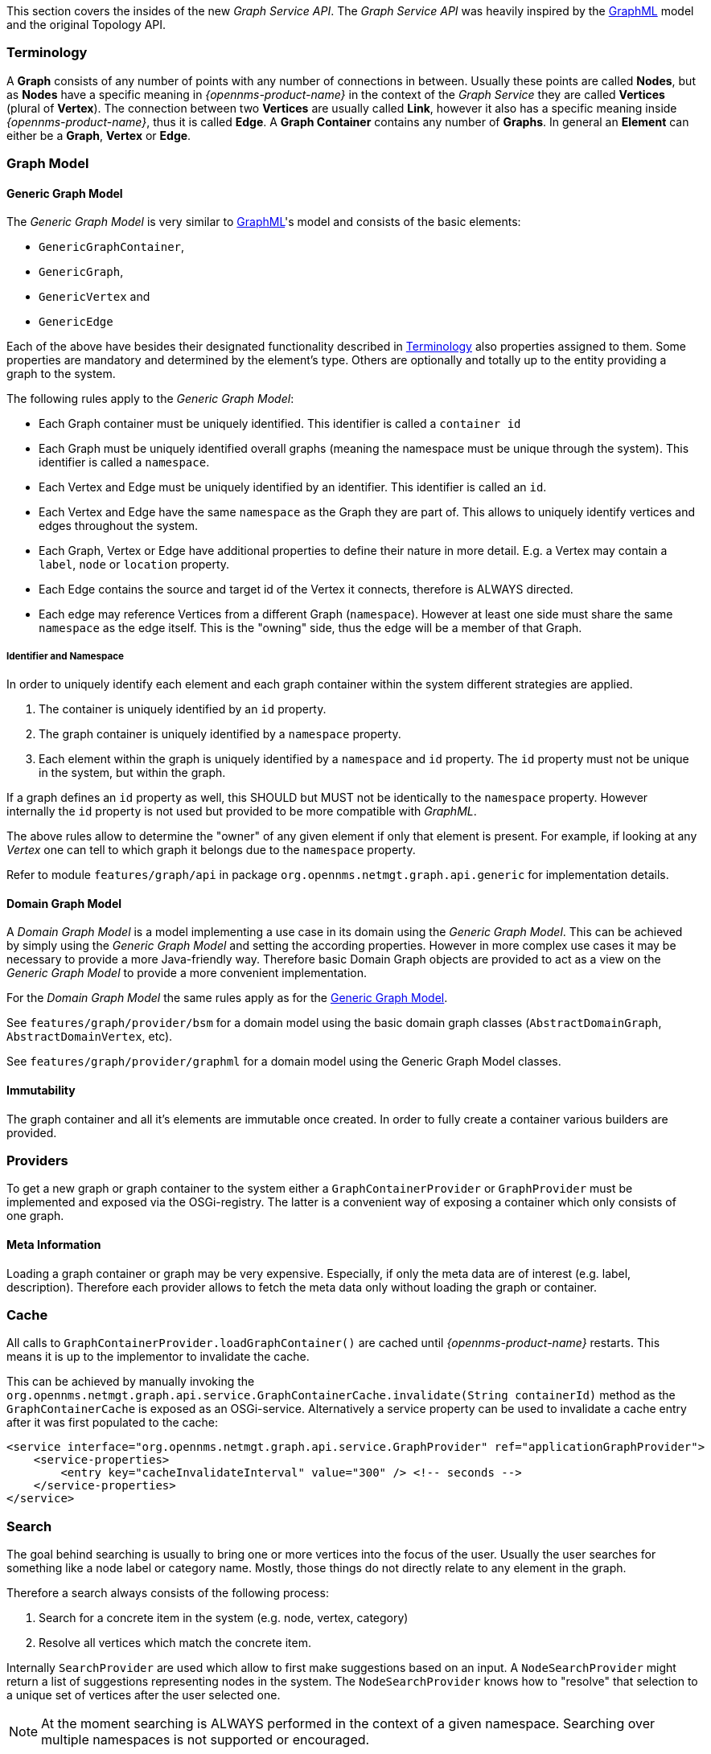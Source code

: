 // Allow image rendering
:imagesdir: ../../images

This section covers the insides of the new _Graph Service API_.
The _Graph Service API_ was heavily inspired by the link:http://graphml.graphdrawing.org[GraphML] model and the original Topology API.


[[ga-development-graph-service-api-terminology]]
=== Terminology

A *Graph* consists of any number of points with any number of connections in between.
Usually these points are called *Nodes*, but as *Nodes* have a specific meaning in _{opennms-product-name}_ in the context of the _Graph Service_ they are called *Vertices* (plural of *Vertex*).
The connection between two *Vertices* are usually called *Link*, however it also has a specific meaning inside _{opennms-product-name}_, thus it is called *Edge*.
A *Graph Container* contains any number of *Graphs*.
In general an *Element* can either be a *Graph*, *Vertex* or *Edge*.


=== Graph Model

[[ga-development-graph-service-api-generic-model]]
==== Generic Graph Model

The _Generic Graph Model_ is very similar to link:http://graphml.graphdrawing.org[GraphML]'s model and consists of the basic elements:

* `GenericGraphContainer`,
* `GenericGraph`,
* `GenericVertex` and
* `GenericEdge`

Each of the above have besides their designated functionality described in link:#ga-development-graph-service-api-terminology[Terminology] also properties assigned to them.
Some properties are mandatory and determined by the element's type.
Others are optionally and totally up to the entity providing a graph to the system.

The following rules apply to the _Generic Graph Model_:

- Each Graph container must be uniquely identified.
  This identifier is called a `container id`
- Each Graph must be uniquely identified overall graphs (meaning the namespace must be unique through the system).
  This identifier is called a `namespace`.
- Each Vertex and Edge must be uniquely identified by an identifier.
  This identifier is called an `id`.
- Each Vertex and Edge have the same `namespace` as the Graph they are part of.
  This allows to uniquely identify vertices and edges throughout the system.
- Each Graph, Vertex or Edge have additional properties to define their nature in more detail.
  E.g. a Vertex may contain a `label`, `node` or `location` property.
- Each Edge contains the source and target id of the Vertex it connects, therefore is ALWAYS directed.
- Each edge may reference Vertices from a different Graph (`namespace`).
  However at least one side must share the same `namespace` as the edge itself.
  This is the "owning" side, thus the edge will be a member of that Graph.

===== Identifier and Namespace

In order to uniquely identify each element and each graph container within the system different strategies are applied.

1. The container is uniquely identified by an `id` property.
2. The graph container is uniquely identified by a `namespace` property.
3. Each element within the graph is uniquely identified by a `namespace` and `id` property.
The `id` property must not be unique in the system, but within the graph.

If a graph defines an `id` property as well, this SHOULD but MUST not be identically to the `namespace` property.
However internally the `id` property is not used but provided to be more compatible with _GraphML_.

The above rules allow to determine the "owner" of any given element if only that element is present.
For example, if looking at any _Vertex_ one can tell to which graph it belongs due to the `namespace` property.

Refer to module `features/graph/api` in package `org.opennms.netmgt.graph.api.generic` for implementation details.


==== Domain Graph Model

A _Domain Graph Model_ is a model implementing a use case in its domain using the _Generic Graph Model_.
This can be achieved by simply using the _Generic Graph Model_ and setting the according properties.
However in more complex use cases it may be necessary to provide a more Java-friendly way.
Therefore basic Domain Graph objects are provided to act as a view on the _Generic Graph Model_ to provide a more convenient implementation.

For the _Domain Graph Model_ the same rules apply as for the link:#ga-development-graph-service-api-generic-model[Generic Graph Model].

See `features/graph/provider/bsm` for a domain model using the basic domain graph classes (`AbstractDomainGraph`, `AbstractDomainVertex`, etc).

See `features/graph/provider/graphml` for a domain model using the Generic Graph Model classes.


==== Immutability

The graph container and all it's elements are immutable once created.
In order to fully create a container various builders are provided.


=== Providers

To get a new graph or graph container to the system either a `GraphContainerProvider` or `GraphProvider` must be implemented and exposed via the OSGi-registry.
The latter is a convenient way of exposing a container which only consists of one graph.


==== Meta Information

Loading a graph container or graph may be very expensive.
Especially, if only the meta data are of interest (e.g. label, description).
Therefore each provider allows to fetch the meta data only without loading the graph or container.


=== Cache

All calls to `GraphContainerProvider.loadGraphContainer()` are cached until _{opennms-product-name}_ restarts.
This means it is up to the implementor to invalidate the cache.

This can be achieved by manually invoking the `org.opennms.netmgt.graph.api.service.GraphContainerCache.invalidate(String containerId)` method as the `GraphContainerCache` is exposed as an OSGi-service.
Alternatively a service property can be used to invalidate a cache entry after it was first populated to the cache:

```xml
<service interface="org.opennms.netmgt.graph.api.service.GraphProvider" ref="applicationGraphProvider">
    <service-properties>
        <entry key="cacheInvalidateInterval" value="300" /> <!-- seconds -->
    </service-properties>
</service>
```


=== Search

The goal behind searching is usually to bring one or more vertices into the focus of the user.
Usually the user searches for something like a node label or category name.
Mostly, those things do not directly relate to any element in the graph.

Therefore a search always consists of the following process:

1. Search for a concrete item in the system (e.g. node, vertex, category)
1. Resolve all vertices which match the concrete item.

Internally `SearchProvider` are used which allow to first make suggestions based on an input.
A `NodeSearchProvider` might return a list of suggestions representing nodes in the system.
The `NodeSearchProvider` knows how to "resolve" that selection to a unique set of vertices after the user selected one.

NOTE:   At the moment searching is ALWAYS performed in the context of a given namespace.
        Searching over multiple namespaces is not supported or encouraged.


=== Focus / Semantic Zoom Level / View

The focus itself is a list of vertices within the graph.
The _Semantic Zoom Level_ (or `szl`) indicates the number of hops (= distance) a vertex may be away from any vertex within the focus to be shown.
If the _Semantic Zoom Level_ is `0` only the vertices in focus are shown.

The applied _Semantic Zoom Level_ and _Focus_ is called a _View_ of the graph.

If the focus contains elements which are not part of the graph, they are not shown.

The _Graph Service API_ allows to create a view on any given graph considering a custom or default focus as well as the semantic zoom level.
If no focus is provided when requesting the view, the default focus is applied.


=== Persistence

Each graph or graph container can be persisted to the database using the `org.opennms.netmgt.graph.api.persistence.GraphRepository`.


=== Enrichment

Enrichment is the process to enrich the view of the graph with additional information, usually used when the enriched data is expensive to load/calculate, e.g. load node data or calculate the status.

Due to performance considerations, enrichment only works on the view of a graph and cannot be performed on the full graph.

==== Build in Enrichment

===== Node Enrichment

By default all vertices can be enriched with node information if _Node Enrichment_ is enabled.
To enable the enrichment of node information, the property `enrichment.resolveNodes` must be set to `true` on the graph.

Afterwards each vertex which either has a `nodeID (integer)` or `foreignSource (string)` and `foreignID (string)` property assigned will be enriched if a node with that information is found in the system.
A shorter version in form of `nodeCriteria=<foreignSource>:<foreignID>` is also available.

=== ReST API

The _Graph Service API_ provides a ReST API which is documented in detail link:#ga-development-rest-graph[here].

The Graph Service API ReST endpoints serializes the requested graph container, graph or view in json.
As the container and each element within that container may contain custom properties, the type of the property is not static.
This means, each `GraphContainerProvider` (or `GraphProvider`) can set properties on any element using a type which is only known by the domain the graph container is created in.
However when serializing this object as JSON it is not clear to the ReST endpoint how to do that.
In order to allow these values to be set as properties anyways, a custom `org.opennms.netmgt.graph.rest.api.PropertyConverter` can be exposed as an OSGi service.

=== Limitations

The following limitations are known for the _Graph Service API_:

- Status of vertices is not exposed
- custom images/icons cannot be set
- custom edge/vertex status providers are not implemented
- VMWare Topology Provider not fully migrated
- EnhancedLinkd Topology Provider not fully migrated
